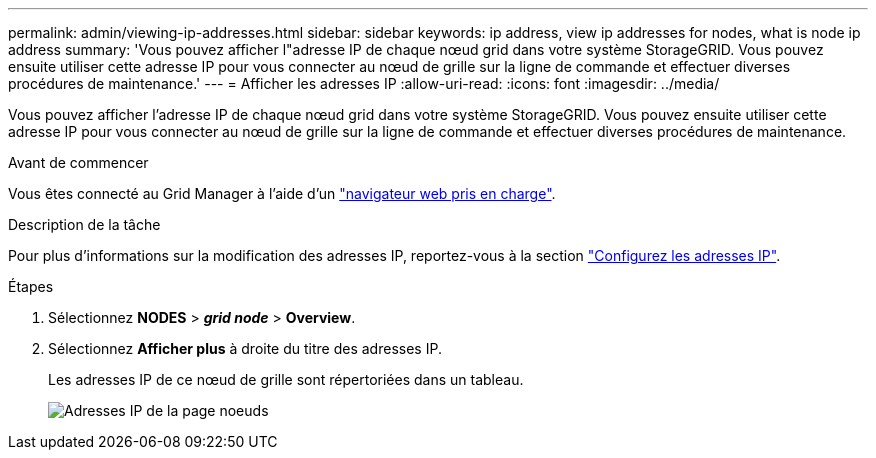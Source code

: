 ---
permalink: admin/viewing-ip-addresses.html 
sidebar: sidebar 
keywords: ip address, view ip addresses for nodes, what is node ip address 
summary: 'Vous pouvez afficher l"adresse IP de chaque nœud grid dans votre système StorageGRID. Vous pouvez ensuite utiliser cette adresse IP pour vous connecter au nœud de grille sur la ligne de commande et effectuer diverses procédures de maintenance.' 
---
= Afficher les adresses IP
:allow-uri-read: 
:icons: font
:imagesdir: ../media/


[role="lead"]
Vous pouvez afficher l'adresse IP de chaque nœud grid dans votre système StorageGRID. Vous pouvez ensuite utiliser cette adresse IP pour vous connecter au nœud de grille sur la ligne de commande et effectuer diverses procédures de maintenance.

.Avant de commencer
Vous êtes connecté au Grid Manager à l'aide d'un link:../admin/web-browser-requirements.html["navigateur web pris en charge"].

.Description de la tâche
Pour plus d'informations sur la modification des adresses IP, reportez-vous à la section link:../maintain/configuring-ip-addresses.html["Configurez les adresses IP"].

.Étapes
. Sélectionnez *NODES* > *_grid node_* > *Overview*.
. Sélectionnez *Afficher plus* à droite du titre des adresses IP.
+
Les adresses IP de ce nœud de grille sont répertoriées dans un tableau.

+
image::../media/nodes_page_overview_tab_extended.png[Adresses IP de la page noeuds]


